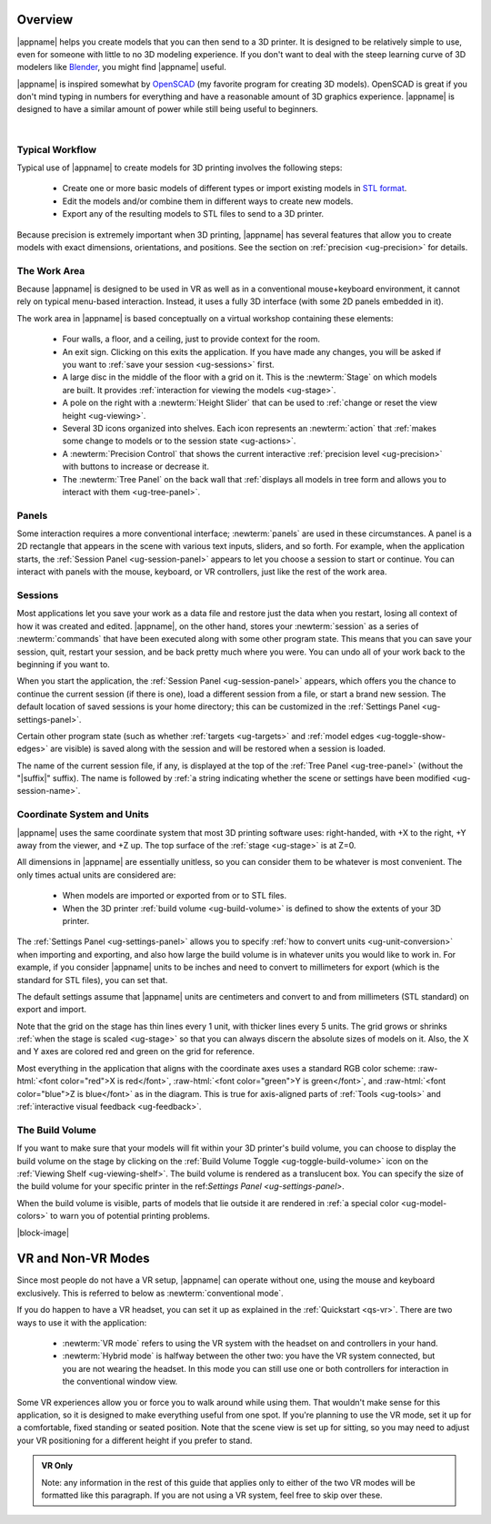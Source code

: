 Overview
--------

.. incimage:: /images/Logo.jpg 400px right

|appname| helps you create models that you can then send to a 3D printer.  It
is designed to be relatively simple to use, even for someone with little to no
3D modeling experience. If you don't want to deal with the steep learning curve
of 3D modelers like `Blender <https://www.blender.org/>`_, you might find
|appname| useful.

|appname| is inspired somewhat by `OpenSCAD <http://openscad.org/>`_ (my
favorite program for creating 3D models). OpenSCAD is great if you don't mind
typing in numbers for everything and have a reasonable amount of 3D graphics
experience. |appname| is designed to have a similar amount of power while still
being useful to beginners.

|

.. _ug-workflow:

Typical Workflow
................

Typical use of |appname| to create models for 3D printing involves the
following steps:

 - Create one or more basic models of different types or import existing models
   in `STL format <https://en.wikipedia.org/wiki/STL_(file_format)>`_.
 - Edit the models and/or combine them in different ways to create new models.
 - Export any of the resulting models to STL files to send to a 3D printer.

Because precision is extremely important when 3D printing, |appname| has
several features that allow you to create models with exact dimensions,
orientations, and positions. See the section on :ref:`precision <ug-precision>`
for details.

.. _ug-work-area:

The Work Area
.............

Because |appname| is designed to be used in VR as well as in a conventional
mouse+keyboard environment, it cannot rely on typical menu-based interaction.
Instead, it uses a fully 3D interface (with some 2D panels embedded in it).

.. incimage:: /images/WorkAreaAnnotated.jpg 1024px center
   :caption:  Elements of the |appname| work area.
   :block:

The work area in |appname| is based conceptually on a virtual workshop
containing these elements:

 - Four walls, a floor, and a ceiling, just to provide context for the room.
 - An exit sign. Clicking on this exits the application. If you have made any
   changes, you will be asked if you want to :ref:`save your session
   <ug-sessions>` first.
 - A large disc in the middle of the floor with a grid on it. This is the
   :newterm:`Stage` on which models are built. It provides :ref:`interaction
   for viewing the models <ug-stage>`.
 - A pole on the right with a :newterm:`Height Slider` that can be used to
   :ref:`change or reset the view height <ug-viewing>`.
 - Several 3D icons organized into shelves. Each icon represents an
   :newterm:`action` that :ref:`makes some change to models or to the session
   state <ug-actions>`.
 - A :newterm:`Precision Control` that shows the current interactive
   :ref:`precision level <ug-precision>` with buttons to increase or decrease
   it.
 - The :newterm:`Tree Panel` on the back wall that :ref:`displays all models in
   tree form and allows you to interact with them <ug-tree-panel>`.

.. _ug-panels:

Panels
......

Some interaction requires a more conventional interface; :newterm:`panels` are
used in these circumstances. A panel is a 2D rectangle that appears in the
scene with various text inputs, sliders, and so forth. For example, when the
application starts, the :ref:`Session Panel <ug-session-panel>` appears to let
you choose a session to start or continue. You can interact with panels with
the mouse, keyboard, or VR controllers, just like the rest of the work area.

.. _ug-sessions:

Sessions
........

Most applications let you save your work as a data file and restore just the
data when you restart, losing all context of how it was created and edited.
|appname|, on the other hand, stores your :newterm:`session` as a series of
:newterm:`commands` that have been executed along with some other program
state. This means that you can save your session, quit, restart your session,
and be back pretty much where you were. You can undo all of your work back to
the beginning if you want to.

When you start the application, the :ref:`Session Panel <ug-session-panel>`
appears, which offers you the chance to continue the current session (if there
is one), load a different session from a file, or start a brand new session.
The default location of saved sessions is your home directory; this can be
customized in the :ref:`Settings Panel <ug-settings-panel>`.

Certain other program state (such as whether :ref:`targets <ug-targets>` and
:ref:`model edges <ug-toggle-show-edges>` are visible) is saved along with the
session and will be restored when a session is loaded.

The name of the current session file, if any, is displayed at the top of the
:ref:`Tree Panel <ug-tree-panel>` (without the "|suffix|" suffix). The name is
followed by :ref:`a string indicating whether the scene or settings have been
modified <ug-session-name>`.

.. ug-coordinate-system:

Coordinate System and Units
...........................

.. incimage:: /images/static/CoordSystem.jpg 200px right

|appname| uses the same coordinate system that most 3D printing software uses:
right-handed, with +X to the right, +Y away from the viewer, and +Z up. The top
surface of the :ref:`stage <ug-stage>` is at Z=0.

All dimensions in |appname| are essentially unitless, so you can consider them
to be whatever is most convenient. The only times actual units are considered
are:

 - When models are imported or exported from or to STL files.
 - When the 3D printer :ref:`build volume <ug-build-volume>` is defined to
   show the extents of your 3D printer.

The :ref:`Settings Panel <ug-settings-panel>` allows you to specify :ref:`how
to convert units <ug-unit-conversion>` when importing and exporting, and also
how large the build volume is in whatever units you would like to work in. For
example, if you consider |appname| units to be inches and need to convert to
millimeters for export (which is the standard for STL files), you can set that.

The default settings assume that |appname| units are centimeters and convert to
and from millimeters (STL standard) on export and import.

Note that the grid on the stage has thin lines every 1 unit, with thicker lines
every 5 units. The grid grows or shrinks :ref:`when the stage is scaled
<ug-stage>` so that you can always discern the absolute sizes of models on
it. Also, the X and Y axes are colored red and green on the grid for reference.

Most everything in the application that aligns with the coordinate axes uses a
standard RGB color scheme: :raw-html:`<font color="red">X is red</font>`,
:raw-html:`<font color="green">Y is green</font>`, and :raw-html:`<font
color="blue">Z is blue</font>` as in the diagram. This is true for axis-aligned
parts of :ref:`Tools <ug-tools>` and :ref:`interactive visual feedback
<ug-feedback>`.

.. _ug-build-volume:

The Build Volume
................

.. incimage:: /images/BuildVolume.jpg 200px right

If you want to make sure that your models will fit within your 3D printer's
build volume, you can choose to display the build volume on the stage by
clicking on the :ref:`Build Volume Toggle <ug-toggle-build-volume>` icon on the
:ref:`Viewing Shelf <ug-viewing-shelf>`. The build volume is rendered as a
translucent box. You can specify the size of the build volume for your specific
printer in the ref:`Settings Panel <ug-settings-panel>`.

When the build volume is visible, parts of models that lie outside it are
rendered in :ref:`a special color <ug-model-colors>` to warn you of potential
printing problems.

|block-image|

.. _ug-vr-modes:

VR and Non-VR Modes
-------------------

Since most people do not have a VR setup, |appname| can operate without one,
using the mouse and keyboard exclusively. This is referred to below as
:newterm:`conventional mode`.

If you do happen to have a VR headset, you can set it up as explained in the
:ref:`Quickstart <qs-vr>`. There are two ways to use it with the application:

 - :newterm:`VR mode` refers to using the VR system with the headset on and
   controllers in your hand.
 - :newterm:`Hybrid mode` is halfway between the other two: you have the VR
   system connected, but you are not wearing the headset. In this mode you can
   still use one or both controllers for interaction in the conventional window
   view.

Some VR experiences allow you or force you to walk around while using them.
That wouldn't make sense for this application, so it is designed to make
everything useful from one spot. If you're planning to use the VR mode, set it
up for a comfortable, fixed standing or seated position. Note that the scene
view is set up for sitting, so you may need to adjust your VR positioning for a
different height if you prefer to stand.

.. admonition:: VR Only

   Note: any information in the rest of this guide that applies only to either
   of the two VR modes will be formatted like this paragraph. If you are not
   using a VR system, feel free to skip over these.
